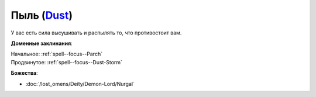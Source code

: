 .. title:: Домен пыли (Dust Domain)

.. rst-class:: domain
.. _Domain--Dust:

Пыль (`Dust <https://2e.aonprd.com/Domains.aspx?ID=44>`_)
=============================================================================================================

У вас есть сила высушивать и распылять то, что противостоит вам.

**Доменные заклинания**:

| Начальное: :ref:`spell--focus--Parch`
| Продвинутое: :ref:`spell--focus--Dust-Storm`


**Божества**:

* :doc:`/lost_omens/Deity/Demon-Lord/Nurgal`
